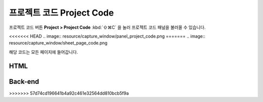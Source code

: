 프로젝트 코드 Project Code
=========================


프로젝트 코드 버튼 **Project > Project Code** :kbd:`⇧⌘C` 을 눌러 프로젝트 코드 패널을 불러올 수 있습니다.

<<<<<<< HEAD
.. image:: resource/capture_window/panel_project_code.png
=======
.. image:: resource/capture_window/sheet_page_code.png

해당 코드는 모든 페이지에 들어갑니다.

HTML
----------------

.. code-block:: html
  :emphasize-lines: 2,4
  :linenos:

  <head>
     <!-- start : your code -->
     <!-- auto generated code by IUEditor -->
     <!-- end : your code -->
   </head>


Back-end
---------------

.. code-block:: html
  :emphasize-lines: 1,4,6
  :linenos:

  <!-- page head custom code for back-end : your code -->
  <!DOCTYPE html>
  <head>
     <!-- start : your code -->
     <!-- auto generated code by IUEditor -->
     <!-- end : your code -->
   </head>
>>>>>>> 57d74cd196641b4a92c461e32564dd810bcb5f9a
